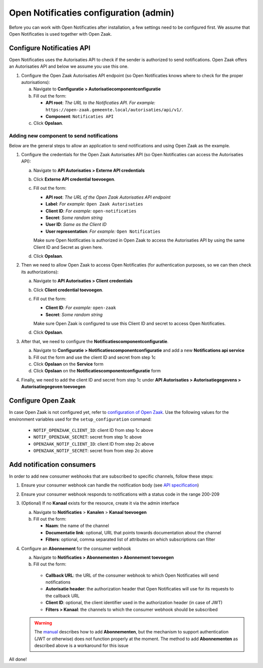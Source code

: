.. _installation_configuration:

=======================================
Open Notificaties configuration (admin)
=======================================

Before you can work with Open Notificaties after installation, a few settings
need to be configured first. We assume that Open Notificaties is used together with Open
Zaak.

Configure Notificaties API
==========================

Open Notificaties uses the Autorisaties API to check if the sender is
authorized to send notifications. Open Zaak offers an Autorisaties API and
below we assume you use this one.

1. Configure the Open Zaak Autorisaties API endpoint (so Open Notificaties
   knows where to check for the proper autorisations):

   a. Navigate to **Configuratie > Autorisatiecomponentconfiguratie**
   b. Fill out the form:

      - **API root**: *The URL to the Notificaties API. For example:*
        ``https://open-zaak.gemeente.local/autorisaties/api/v1/``.
      - **Component**: ``Notificaties API``

   c. Click **Opslaan**.

Adding new component to send notifications
------------------------------------------

Below are the general steps to allow an application to send notifications and
using Open Zaak as the example.

1. Configure the credentials for the Open Zaak Autorisaties API (so Open
   Notificaties can access the Autorisaties API):

   a. Navigate to **API Autorisaties > Externe API credentials**
   b. Click **Externe API credential toevoegen**.
   c. Fill out the form:

      - **API root**: *The URL of the Open Zaak Autorisaties API endpoint*
      - **Label**: *For example:* ``Open Zaak Autorisaties``

      - **Client ID**: *For example:* ``open-notificaties``
      - **Secret**: *Some random string*
      - **User ID**: *Same as the Client ID*
      - **User representation**: *For example:* ``Open Notificaties``

      Make sure Open Notificaties is authorized in Open Zaak to access the
      Autorisaties API by using the same Client ID and Secret as given here.

   d. Click **Opslaan**.

2. Then we need to allow Open Zaak to access Open Notificaties (for
   authentication purposes, so we can then check its authorizations):

   a. Navigate to **API Autorisaties > Client credentials**
   b. Click **Client credential toevoegen**.
   c. Fill out the form:

      - **Client ID**: *For example:* ``open-zaak``
      - **Secret**: *Some random string*

      Make sure Open Zaak is configured to use this Client ID and secret to
      access Open Notificaties.

   d. Click **Opslaan**.

3. After that, we need to configure the **Notificatiescomponentconfiguratie**.

   a. Navigate to **Configuratie > Notificatiescomponentconfiguratie** and add a new **Notifications api service**
   b. Fill out the form and use the client ID and secret from step 1c
   c. Click **Opslaan** on the **Service** form
   d. Click **Opslaan** on the **Notificatiescomponentconfiguratie** form

4. Finally, we need to add the client ID and secret from step 1c under **API Autorisaties > Autorisatiegegevens > Autorisatiegegeven toevoegen**

Configure Open Zaak
===================

In case Open Zaak is not configured yet, refer to `configuration of Open Zaak`_. Use the following values for the environment variables used for the ``setup_configuration`` command:

   - ``NOTIF_OPENZAAK_CLIENT_ID``: client ID from step 1c above
   - ``NOTIF_OPENZAAK_SECRET``: secret from step 1c above
   - ``OPENZAAK_NOTIF_CLIENT_ID``: client ID from step 2c above
   - ``OPENZAAK_NOTIF_SECRET``: secret from from step 2c above

Add notification consumers
==========================

In order to add new consumer webhooks that are subscribed to specific channels, follow these steps:

1. Ensure your consumer webhook can handle the notification body (see `API specification`_)
2. Ensure your consumer webhook responds to notifications with a status code in the range 200-209
3. (Optional) If no **Kanaal** exists for the resource, create it via the admin interface

   a. Navigate to **Notificaties** > **Kanalen** > **Kanaal toevoegen**
   b. Fill out the form:

      - **Naam**: the name of the channel
      - **Documentatie link**: optional, URL that points towards documentation about the channel
      - **Filters**: optional, comma separated list of attributes on which subscriptions can filter

4. Configure an **Abonnement** for the consumer webhook

   a. Navigate to **Notificaties > Abonnementen > Abonnement toevoegen**
   b. Fill out the form:

     - **Callback URL**: the URL of the consumer webhook to which Open Notificaties will send notifications
     - **Autorisatie header**: the authorization header that Open Notificaties will use for its requests to the callback URL
     - **Client ID**: optional, the client identifier used in the authorization header (in case of JWT)
     - **Filters > Kanaal**: the channels to which the consumer webhook should be subscribed

   .. warning:: The `manual`_ describes how to add **Abonnementen**, but the mechanism to support authentication (JWT or otherwise) does not function properly at the moment. The method to add **Abonnementen** as described above is a workaround for this issue


All done!

.. _`documentation of Open Zaak`: https://open-zaak.readthedocs.io/en/latest/installation/config/openzaak_config.html#configure-notificaties-api
.. _`configuration of Open Zaak`: https://open-zaak.readthedocs.io/en/stable/installation/config/openzaak_config_cli.html#open-zaak-configuration
.. _`manual`: https://open-notificaties.readthedocs.io/en/stable/manual/subscriptions.html#aanmaken-abonnement
.. _`API specification`: https://redocly.github.io/redoc/?url=https://raw.githubusercontent.com/open-zaak/open-notificaties/1.0.0/src/openapi.yaml#tag/notificaties